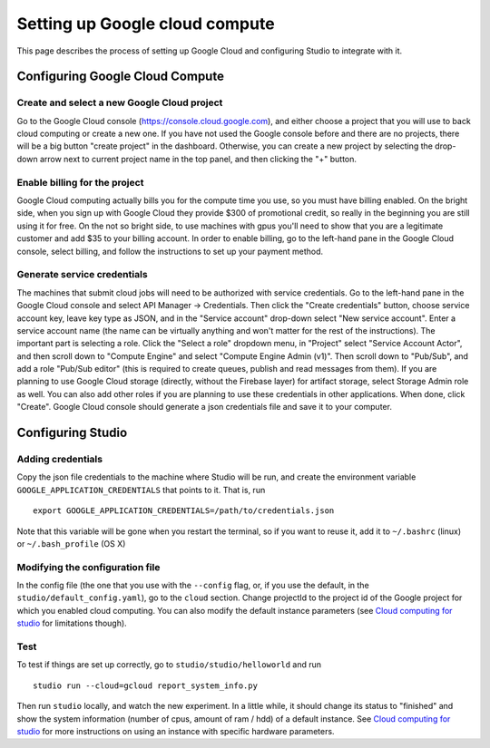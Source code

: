 Setting up Google cloud compute
===============================

This page describes the process of setting up Google Cloud and
configuring Studio to integrate with it.

Configuring Google Cloud Compute
--------------------------------

Create and select a new Google Cloud project
~~~~~~~~~~~~~~~~~~~~~~~~~~~~~~~~~~~~~~~~~~

Go to the Google Cloud console (https://console.cloud.google.com), and
either choose a project that you will use to back cloud
computing or create a new one. If you have not used the Google console
before and there are no projects, there will be a big button "create
project" in the dashboard. Otherwise, you can create a new project by
selecting the drop-down arrow next to current project name in the top
panel, and then clicking the "+" button.

Enable billing for the project
~~~~~~~~~~~~~~~~~~~~~~~~~~~~~~

Google Cloud computing actually bills you for the compute time you
use, so you must have billing enabled. On the bright side, when you
sign up with Google Cloud they provide $300 of promotional credit, so
really in the beginning you are still using it for free. On the not so
bright side, to use machines with gpus you'll need to show
that you are a legitimate customer and add $35 to your billing account.
In order to enable billing, go to the left-hand pane in the Google Cloud
console, select billing, and follow the instructions to set up your payment
method.

Generate service credentials
~~~~~~~~~~~~~~~~~~~~~~~~~~~~

The machines that submit cloud jobs will need to be authorized with
service credentials. Go to the left-hand pane in the Google Cloud console and
select API Manager -> Credentials. Then click the "Create credentials"
button, choose service account key, leave key type as JSON, and in the
"Service account" drop-down select "New service account". Enter a
service account name (the name can be virtually anything and won't
matter for the rest of the instructions). The important part is selecting a
role. Click the "Select a role" dropdown menu, in "Project" select "Service
Account Actor", and then scroll down to "Compute Engine" and select "Compute
Engine Admin (v1)". Then scroll down to "Pub/Sub", and add a role
"Pub/Sub editor" (this is required to create queues, publish and read
messages from them). If you are planning to use Google Cloud storage
(directly, without the Firebase layer) for artifact storage, select Storage
Admin role as well. You can also add other roles if you are planning to use
these credentials in other applications. When done, click "Create".
Google Cloud console should generate a json credentials file and save it
to your computer.

Configuring Studio
------------------

Adding credentials
~~~~~~~~~~~~~~~~~~

Copy the json file credentials to the machine where Studio will be
run, and create the environment variable ``GOOGLE_APPLICATION_CREDENTIALS``
that points to it. That is, run

::

    export GOOGLE_APPLICATION_CREDENTIALS=/path/to/credentials.json

Note that this variable will be gone when you restart the terminal, so
if you want to reuse it, add it to ``~/.bashrc`` (linux) or
``~/.bash_profile`` (OS X)

Modifying the configuration file
~~~~~~~~~~~~~~~~~~~~~~~~~~~~~~~~

In the config file (the one that you use with the ``--config`` flag, or, if you
use the default, in the ``studio/default_config.yaml``), go to the ``cloud``
section. Change projectId to the project id of the Google project for which
you enabled cloud computing. You can also modify the default instance
parameters (see `Cloud computing for studio <http://studioml.readthedocs.io/en/latest/cloud.html>`__ for
limitations though).

Test
~~~~

To test if things are set up correctly, go to
``studio/studio/helloworld`` and run

::

    studio run --cloud=gcloud report_system_info.py

Then run ``studio`` locally, and watch the new experiment. In a little
while, it should change its status to "finished" and show the system
information (number of cpus, amount of ram / hdd) of a default instance.
See `Cloud computing for studio <http://studioml.readthedocs.io/en/latest/cloud.html>`__ for more instructions on
using an instance with specific hardware parameters.
